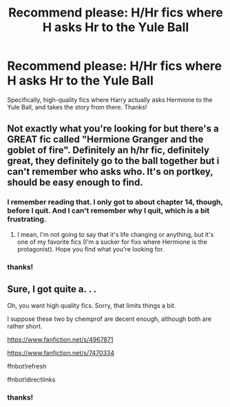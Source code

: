 #+TITLE: Recommend please: H/Hr fics where H asks Hr to the Yule Ball

* Recommend please: H/Hr fics where H asks Hr to the Yule Ball
:PROPERTIES:
:Author: flyyoufools_
:Score: 9
:DateUnix: 1446480888.0
:DateShort: 2015-Nov-02
:FlairText: Request
:END:
Specifically, high-quality fics where Harry actually asks Hermione to the Yule Ball, and takes the story from there. Thanks!


** Not exactly what you're looking for but there's a GREAT fic called "Hermione Granger and the goblet of fire". Definitely an h/hr fic, definitely great, they definitely go to the ball together but i can't remember who asks who. It's on portkey, should be easy enough to find.
:PROPERTIES:
:Author: Seeker0fTruth
:Score: 2
:DateUnix: 1446520268.0
:DateShort: 2015-Nov-03
:END:

*** I remember reading that. I only got to about chapter 14, though, before I quit. And I can't remember why I quit, which is a bit frustrating.
:PROPERTIES:
:Author: Karinta
:Score: 1
:DateUnix: 1446523273.0
:DateShort: 2015-Nov-03
:END:

**** I mean, I'm not going to say that it's life changing or anything, but it's one of my favorite fics (I'm a sucker for fixs where Hermione is the protagonist). Hope you find what you're looking for.
:PROPERTIES:
:Author: Seeker0fTruth
:Score: 3
:DateUnix: 1446525203.0
:DateShort: 2015-Nov-03
:END:


*** thanks!
:PROPERTIES:
:Author: flyyoufools_
:Score: 1
:DateUnix: 1458364845.0
:DateShort: 2016-Mar-19
:END:


** Sure, I got quite a. . .

Oh, you want high quality fics. Sorry, that limits things a bit.

I suppose these two by chemprof are decent enough, although both are rather short.

[[https://www.fanfiction.net/s/4967871]]

[[https://www.fanfiction.net/s/7470334]]

ffnbot!refresh

ffnbot!directlinks
:PROPERTIES:
:Author: DZCreeper
:Score: 2
:DateUnix: 1446491130.0
:DateShort: 2015-Nov-02
:END:

*** thanks!
:PROPERTIES:
:Author: flyyoufools_
:Score: 1
:DateUnix: 1458364852.0
:DateShort: 2016-Mar-19
:END:
